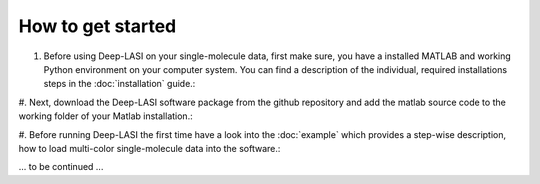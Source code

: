 How to get started
=====

#.  Before using Deep-LASI on your single-molecule data, first make sure, you have a 
    installed MATLAB and working Python environment on your computer system. You can find 
    a description of the individual, required installations steps in the :doc:`installation` guide.: 

#. Next, download the Deep-LASI software package from the github repository and add 
the matlab source code to the working folder of your Matlab installation.: 

#. Before running Deep-LASI the first time have a look into the :doc:`example` which
provides a step-wise description, how to load multi-color single-molecule data into the software.:

... to be continued ...
